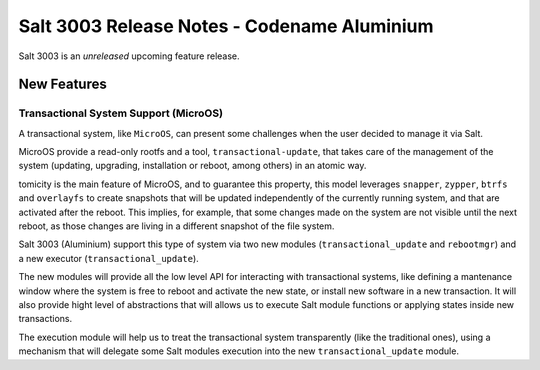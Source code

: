 .. _release-3003:

============================================
Salt 3003 Release Notes - Codename Aluminium
============================================

Salt 3003 is an *unreleased* upcoming feature release.

New Features
============

Transactional System Support (MicroOS)
--------------------------------------

A transactional system, like ``MicroOS``, can present some challenges
when the user decided to manage it via Salt.

MicroOS provide a read-only rootfs and a tool,
``transactional-update``, that takes care of the management of the
system (updating, upgrading, installation or reboot, among others) in
an atomic way.

tomicity is the main feature of MicroOS, and to guarantee this
property, this model leverages ``snapper``, ``zypper``, ``btrfs`` and
``overlayfs`` to create snapshots that will be updated independently
of the currently running system, and that are activated after the
reboot.  This implies, for example, that some changes made on the
system are not visible until the next reboot, as those changes are
living in a different snapshot of the file system.

Salt 3003 (Aluminium) support this type of system via two new modules
(``transactional_update`` and ``rebootmgr``) and a new executor
(``transactional_update``).

The new modules will provide all the low level API for interacting
with transactional systems, like defining a mantenance window where
the system is free to reboot and activate the new state, or install
new software in a new transaction.  It will also provide hight level
of abstractions that will allows us to execute Salt module functions
or applying states inside new transactions.

The execution module will help us to treat the transactional system
transparently (like the traditional ones), using a mechanism that will
delegate some Salt modules execution into the new
``transactional_update`` module.
